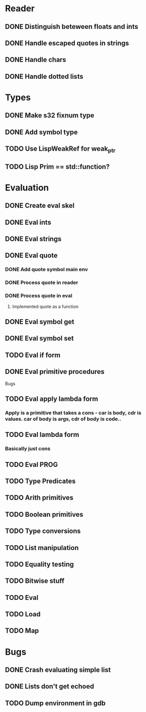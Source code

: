 
* Reader
** DONE Distinguish beteween floats and ints
** DONE Handle escaped quotes in strings
** DONE Handle chars

** DONE Handle dotted lists

* Types
** DONE Make s32 fixnum type
** DONE Add symbol type

** TODO Use LispWeakRef for weak_ptr
** TODO Lisp Prim == std::function?

* Evaluation
** DONE Create eval skel
** DONE Eval ints
** DONE Eval strings
** DONE Eval quote
*** DONE Add quote symbol main env
*** DONE Process quote in reader
*** DONE Process quote in eval
**** Implemented quote as a function
** DONE Eval symbol get
** DONE Eval symbol set
** TODO Eval if form
** DONE Eval primitive procedures


Bugs
** TODO Eval apply lambda form 
*** Apply is a primitive that takes a cons - car is body, cdr is values. car of body is args, cdr of body is code..
** TODO Eval lambda form
*** Basically just cons
** TODO Eval PROG
** TODO Type Predicates
** TODO Arith primitives
** TODO Boolean primitives
** TODO Type conversions
** TODO List manipulation
** TODO Equality testing
** TODO Bitwise stuff
** TODO Eval
** TODO Load
** TODO Map

* Bugs
** DONE Crash evaluating simple list
** DONE Lists don't get echoed
** TODO Dump environment in gdb
